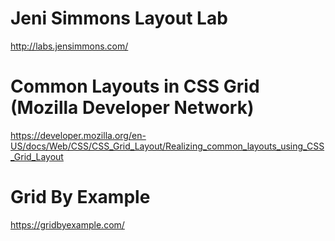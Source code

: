* Jeni Simmons Layout Lab
  http://labs.jensimmons.com/

* Common Layouts in CSS Grid (Mozilla Developer Network)
  https://developer.mozilla.org/en-US/docs/Web/CSS/CSS_Grid_Layout/Realizing_common_layouts_using_CSS_Grid_Layout

* Grid By Example
  https://gridbyexample.com/
